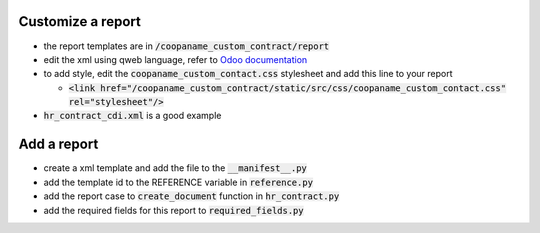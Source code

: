 Customize a report
~~~~~~~~~~~~~~~~~~

- the report templates are in :code:`/coopaname_custom_contract/report`
- edit the xml using qweb language, refer to `Odoo documentation <https://www.odoo.com/documentation/12.0/reference/reports.html>`_
- to add style, edit the :code:`coopaname_custom_contact.css` stylesheet and add this line to your report

  - :code:`<link href="/coopaname_custom_contract/static/src/css/coopaname_custom_contact.css" rel="stylesheet"/>`
- :code:`hr_contract_cdi.xml` is a good example

Add a report
~~~~~~~~~~~~~~~~~~

- create a xml template and add the file to the :code:`__manifest__.py`
- add the template id to the REFERENCE variable in :code:`reference.py`
- add the report case to :code:`create_document` function in :code:`hr_contract.py`
- add the required fields for this report to :code:`required_fields.py`
